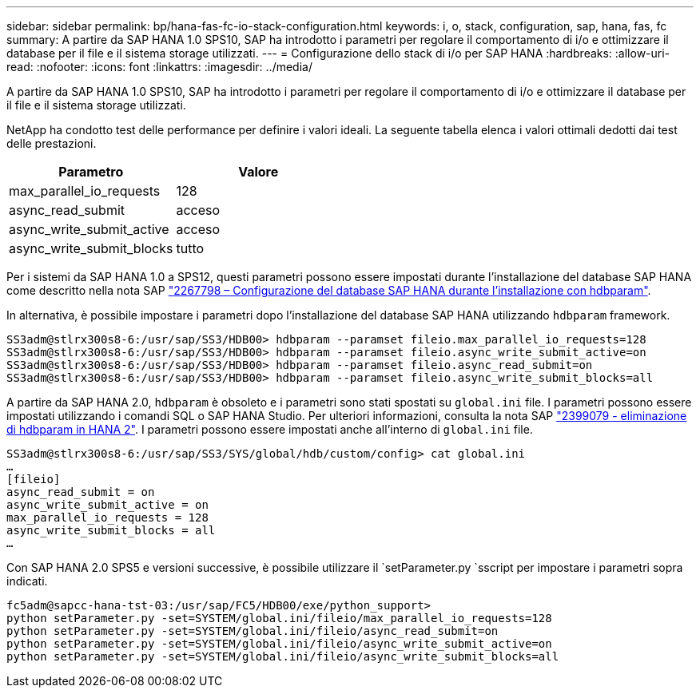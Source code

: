 ---
sidebar: sidebar 
permalink: bp/hana-fas-fc-io-stack-configuration.html 
keywords: i, o, stack, configuration, sap, hana, fas, fc 
summary: A partire da SAP HANA 1.0 SPS10, SAP ha introdotto i parametri per regolare il comportamento di i/o e ottimizzare il database per il file e il sistema storage utilizzati. 
---
= Configurazione dello stack di i/o per SAP HANA
:hardbreaks:
:allow-uri-read: 
:nofooter: 
:icons: font
:linkattrs: 
:imagesdir: ../media/


[role="lead"]
A partire da SAP HANA 1.0 SPS10, SAP ha introdotto i parametri per regolare il comportamento di i/o e ottimizzare il database per il file e il sistema storage utilizzati.

NetApp ha condotto test delle performance per definire i valori ideali. La seguente tabella elenca i valori ottimali dedotti dai test delle prestazioni.

|===
| Parametro | Valore 


| max_parallel_io_requests | 128 


| async_read_submit | acceso 


| async_write_submit_active | acceso 


| async_write_submit_blocks | tutto 
|===
Per i sistemi da SAP HANA 1.0 a SPS12, questi parametri possono essere impostati durante l'installazione del database SAP HANA come descritto nella nota SAP https://launchpad.support.sap.com/["2267798 – Configurazione del database SAP HANA durante l'installazione con hdbparam"^].

In alternativa, è possibile impostare i parametri dopo l'installazione del database SAP HANA utilizzando `hdbparam` framework.

....
SS3adm@stlrx300s8-6:/usr/sap/SS3/HDB00> hdbparam --paramset fileio.max_parallel_io_requests=128
SS3adm@stlrx300s8-6:/usr/sap/SS3/HDB00> hdbparam --paramset fileio.async_write_submit_active=on
SS3adm@stlrx300s8-6:/usr/sap/SS3/HDB00> hdbparam --paramset fileio.async_read_submit=on
SS3adm@stlrx300s8-6:/usr/sap/SS3/HDB00> hdbparam --paramset fileio.async_write_submit_blocks=all
....
A partire da SAP HANA 2.0, `hdbparam` è obsoleto e i parametri sono stati spostati su `global.ini` file. I parametri possono essere impostati utilizzando i comandi SQL o SAP HANA Studio. Per ulteriori informazioni, consulta la nota SAP https://launchpad.support.sap.com/["2399079 - eliminazione di hdbparam in HANA 2"^]. I parametri possono essere impostati anche all'interno di `global.ini` file.

....
SS3adm@stlrx300s8-6:/usr/sap/SS3/SYS/global/hdb/custom/config> cat global.ini
…
[fileio]
async_read_submit = on
async_write_submit_active = on
max_parallel_io_requests = 128
async_write_submit_blocks = all
…
....
Con SAP HANA 2.0 SPS5 e versioni successive, è possibile utilizzare il `setParameter.py `sscript per impostare i parametri sopra indicati.

....
fc5adm@sapcc-hana-tst-03:/usr/sap/FC5/HDB00/exe/python_support>
python setParameter.py -set=SYSTEM/global.ini/fileio/max_parallel_io_requests=128
python setParameter.py -set=SYSTEM/global.ini/fileio/async_read_submit=on
python setParameter.py -set=SYSTEM/global.ini/fileio/async_write_submit_active=on
python setParameter.py -set=SYSTEM/global.ini/fileio/async_write_submit_blocks=all
....